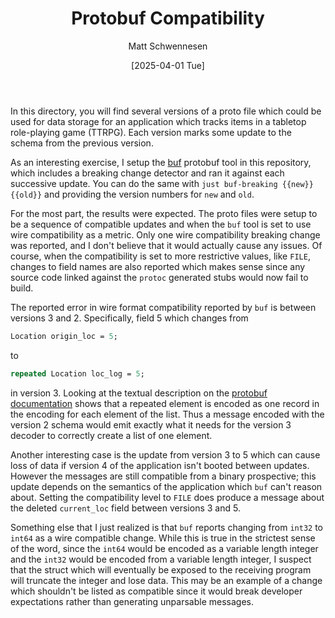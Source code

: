 #+TITLE: Protobuf Compatibility
#+AUTHOR: Matt Schwennesen
#+DATE: [2025-04-01 Tue]

In this directory, you will find several versions of a proto file which could be
used for data storage for an application which tracks items in a tabletop
role-playing game (TTRPG). Each version marks some update to the schema from the
previous version.

As an interesting exercise, I setup the [[https://buf.build/docs/cli/][buf]] protobuf tool in this repository,
which includes a breaking change detector and ran it against each successive
update. You can do the same with =just buf-breaking {{new}} {{old}}= and providing
the version numbers for =new= and =old=.

For the most part, the results were expected. The proto files were setup to be a
sequence of compatible updates and when the =buf= tool is set to use wire
compatibility as a metric. Only one wire compatibility breaking change was
reported, and I don't believe that it would actually cause any issues. Of
course, when the compatibility is set to more restrictive values, like =FILE=,
changes to field names are also reported which makes sense since any source code
linked against the =protoc= generated stubs would now fail to build.

The reported error in wire format compatibility reported by =buf= is between
versions 3 and 2. Specifically, field 5 which changes from

#+begin_src protobuf
  Location origin_loc = 5;
#+end_src

to

#+begin_src protobuf
  repeated Location loc_log = 5;
#+end_src

in version 3. Looking at the textual description on the [[https://protobuf.dev/programming-guides/encoding/#optional][protobuf documentation]]
shows that a repeated element is encoded as one record in the encoding for each
element of the list. Thus a message encoded with the version 2 schema would emit
exactly what it needs for the version 3 decoder to correctly create a list of
one element. 

Another interesting case is the update from version 3 to 5 which can cause loss of
data if version 4 of the application isn't booted between updates. However the
messages are still compatible from a binary prospective; this update depends on
the semantics of the application which =buf= can't reason about. Setting the
compatibility level to =FILE= does produce a message about the deleted =current_loc=
field between versions 3 and 5. 

Something else that I just realized is that =buf= reports changing from =int32= to
=int64= as a wire compatible change. While this is true in the strictest sense of
the word, since the =int64= would be encoded as a variable length integer and the
=int32= would be encoded from a variable length integer, I suspect that the struct
which will eventually be exposed to the receiving program will truncate the
integer and lose data. This may be an example of a change which shouldn't be
listed as compatible since it would break developer expectations rather than
generating unparsable messages. 

# Local Variables:
# jinx-local-words: "Protobuf proto protobuf"
# End:
